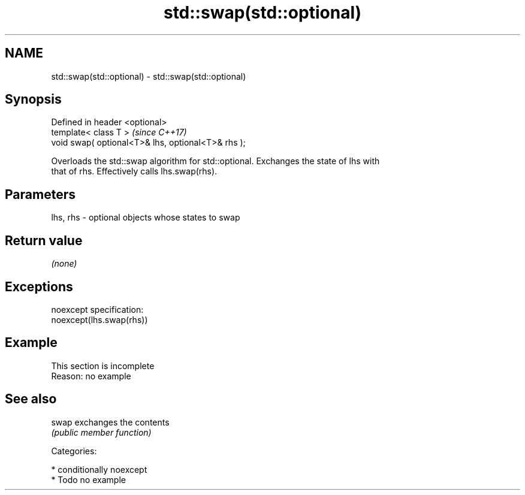 .TH std::swap(std::optional) 3 "Nov 16 2016" "2.1 | http://cppreference.com" "C++ Standard Libary"
.SH NAME
std::swap(std::optional) \- std::swap(std::optional)

.SH Synopsis
   Defined in header <optional>
   template< class T >                               \fI(since C++17)\fP
   void swap( optional<T>& lhs, optional<T>& rhs );

   Overloads the std::swap algorithm for std::optional. Exchanges the state of lhs with
   that of rhs. Effectively calls lhs.swap(rhs).

.SH Parameters

   lhs, rhs - optional objects whose states to swap

.SH Return value

   \fI(none)\fP

.SH Exceptions

   noexcept specification:
   noexcept(lhs.swap(rhs))

.SH Example

    This section is incomplete
    Reason: no example

.SH See also

   swap exchanges the contents
        \fI(public member function)\fP

   Categories:

     * conditionally noexcept
     * Todo no example
